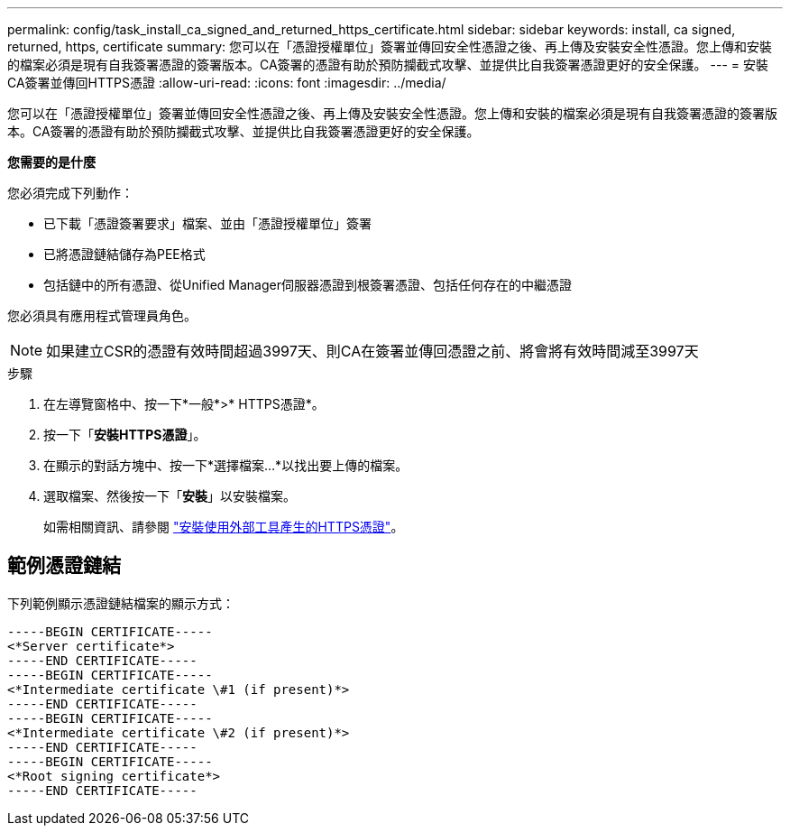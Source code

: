 ---
permalink: config/task_install_ca_signed_and_returned_https_certificate.html 
sidebar: sidebar 
keywords: install, ca signed, returned, https, certificate 
summary: 您可以在「憑證授權單位」簽署並傳回安全性憑證之後、再上傳及安裝安全性憑證。您上傳和安裝的檔案必須是現有自我簽署憑證的簽署版本。CA簽署的憑證有助於預防攔截式攻擊、並提供比自我簽署憑證更好的安全保護。 
---
= 安裝CA簽署並傳回HTTPS憑證
:allow-uri-read: 
:icons: font
:imagesdir: ../media/


[role="lead"]
您可以在「憑證授權單位」簽署並傳回安全性憑證之後、再上傳及安裝安全性憑證。您上傳和安裝的檔案必須是現有自我簽署憑證的簽署版本。CA簽署的憑證有助於預防攔截式攻擊、並提供比自我簽署憑證更好的安全保護。

*您需要的是什麼*

您必須完成下列動作：

* 已下載「憑證簽署要求」檔案、並由「憑證授權單位」簽署
* 已將憑證鏈結儲存為PEE格式
* 包括鏈中的所有憑證、從Unified Manager伺服器憑證到根簽署憑證、包括任何存在的中繼憑證


您必須具有應用程式管理員角色。

[NOTE]
====
如果建立CSR的憑證有效時間超過3997天、則CA在簽署並傳回憑證之前、將會將有效時間減至3997天

====
.步驟
. 在左導覽窗格中、按一下*一般*>* HTTPS憑證*。
. 按一下「*安裝HTTPS憑證*」。
. 在顯示的對話方塊中、按一下*選擇檔案...*以找出要上傳的檔案。
. 選取檔案、然後按一下「*安裝*」以安裝檔案。
+
如需相關資訊、請參閱 link:concept_install_https_certificate_generated_using_external_tools.html["安裝使用外部工具產生的HTTPS憑證"]。





== 範例憑證鏈結

下列範例顯示憑證鏈結檔案的顯示方式：

[listing]
----
-----BEGIN CERTIFICATE-----
<*Server certificate*>
-----END CERTIFICATE-----
-----BEGIN CERTIFICATE-----
<*Intermediate certificate \#1 (if present)*>
-----END CERTIFICATE-----
-----BEGIN CERTIFICATE-----
<*Intermediate certificate \#2 (if present)*>
-----END CERTIFICATE-----
-----BEGIN CERTIFICATE-----
<*Root signing certificate*>
-----END CERTIFICATE-----
----